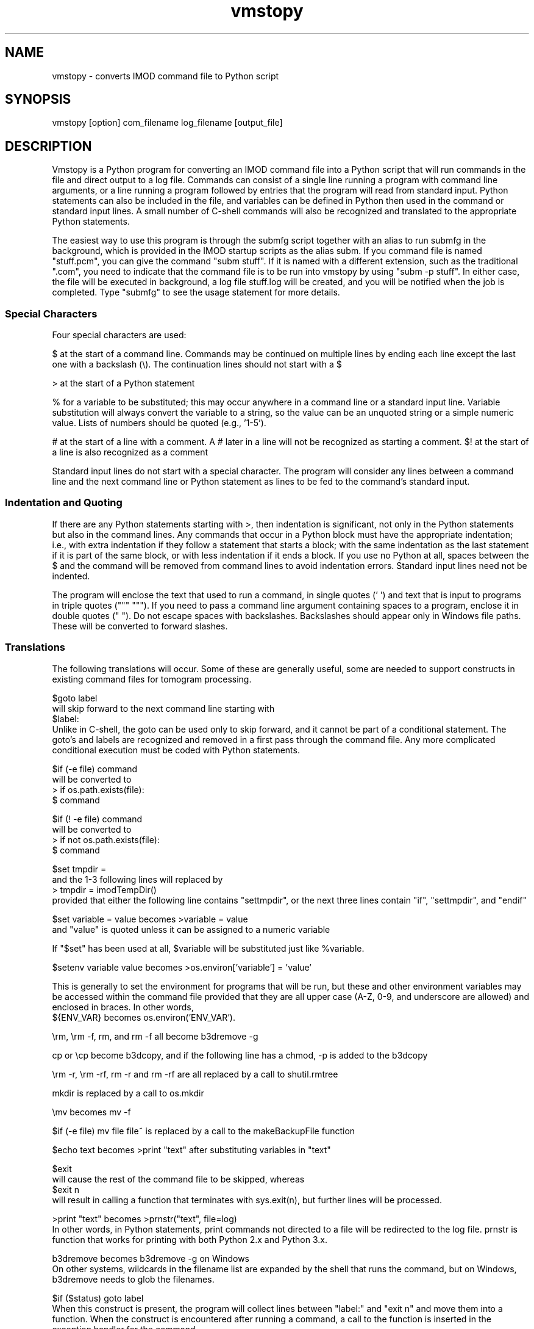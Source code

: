 .na
.nh
.TH vmstopy 1 3.8.26 IMOD
.SH NAME
vmstopy - converts IMOD command file to Python script
.SH SYNOPSIS
vmstopy  [option]  com_filename  log_filename  [output_file]
.SH DESCRIPTION
Vmstopy is a Python program for converting an IMOD command file into a Python
script that will run commands in the file and direct output to a log file.
Commands can consist of a single line running a program with command line
arguments, or a line running a program followed by entries that the program
will read from standard input.  Python statements can also be included in
the file, and variables can be defined in Python then used in the command or
standard input lines.  A small number of C-shell commands will also be
recognized and translated to the appropriate Python statements.
.P
The easiest way to use this program is through the submfg script
together with an alias to run submfg in the background, which is provided in
the IMOD startup scripts as the alias subm.  If you command file is named
"stuff.pcm", you can give the command "subm stuff".  If it is named with a
different extension, such as the traditional ".com", you need to indicate
that the command file is to be run into vmstopy by using "subm -p stuff".
In either case, the file will be executed in background, a
log file stuff.log will be created, and you will be notified when the
job is completed.  Type "submfg" to see the usage statement for more
details.

.SS Special Characters
Four special characters are used:

$ at the start of a command line.  Commands may be continued on multiple lines
by ending each line except the last one with a backslash (\\).  The
continuation lines should not start with a $

> at the start of a Python statement

% for a variable to be substituted; this may occur anywhere in a command line
or a standard input line.  Variable substitution will always convert the
variable to a string, so the value can be an unquoted string or a simple
numeric value.  Lists of numbers should be quoted (e.g., '1-5').

# at the start of a line with a comment.  A # later in a line will not be
recognized as starting a comment.  $! at the start of a line is also
recognized as a comment

Standard input lines do not start with a special character.  The program will
consider any lines between a command line and the next command line or Python
statement as lines to be fed to the command's standard input.

.SS Indentation and Quoting
If there are any Python statements starting with >, then indentation is
significant, not only in the Python statements but also in the command lines.
Any commands that occur in a Python block must have the
appropriate indentation; i.e., with extra indentation if they follow a
statement that starts a block; with the same indentation as the last statement
if it is part of the same block, or with less indentation if it ends a block.
If you use no Python at all, spaces between the $ and the command will be
removed from command lines to avoid indentation errors.  Standard input lines
need not be indented.
.P
The program will enclose the text that used to run a command, in single
quotes (' ') and text that is input to programs in triple quotes (""" """).  
If you need to pass a command line argument containing spaces
to a program, enclose it in double quotes (" ").  Do not escape spaces with
backslashes.  Backslashes should appear only in Windows file paths.  These
will be converted to forward slashes.
.SS Translations
The following translations will occur.  Some of these are generally useful,
some are needed to support constructs in existing command files for tomogram
processing.

$goto label 
.br
will skip forward to the next command line starting with 
.br
$label:
.br
Unlike in C-shell, the goto can be used only to skip forward, and it cannot be
part of a conditional statement.  The goto's and labels are recognized and
removed in a first pass through the command file.  Any more complicated
conditional execution must be coded with Python statements.

$if (-e file) command
.br
will be converted to 
.br
> if os.path.exists(file):
.br
$   command

$if (! -e file) command
.br
will be converted to 
.br
> if not os.path.exists(file):
.br
$   command

$set tmpdir = 
.br
and the 1-3 following lines will replaced by 
.br
> tmpdir = imodTempDir() 
.br
provided that either the following line contains "settmpdir", or the next
three lines contain "if", "settmpdir", and "endif"

$set variable = value   becomes   >variable = value
.br
and "value" is quoted unless it can be assigned to a numeric variable

If "$set" has been used at all, $variable will be substituted just like
%variable. 

$setenv variable value   becomes   >os.environ['variable'] = 'value'

This is generally to set the environment for programs that will be run, but
these and other environment variables may be accessed within the command file
provided that they are all upper case (A-Z, 0-9, and underscore are allowed)
and enclosed in braces.  In other words, 
.br
${ENV_VAR}     becomes     os.environ('ENV_VAR').

\\rm, \\rm -f, rm, and rm -f   all become   b3dremove -g

cp or \\cp   become   b3dcopy, and if the following line has a chmod, -p is
added to the b3dcopy

\\rm -r, \\rm -rf, rm -r and rm -rf   are all replaced by a call to shutil.rmtree

mkdir   is replaced by a call to os.mkdir

\\mv   becomes   mv -f

$if (-e file) mv file file~    is replaced by a call to the makeBackupFile function

$echo text   becomes   >print "text"   after substituting variables in "text"

$exit
.br
will cause the rest of the command file to be skipped, whereas
.br
$exit n
.br
will result in calling a function that terminates with sys.exit(n), but
further lines will be processed.

>print "text"   becomes   >prnstr("text", file=log)
.br
In other words, in Python statements, print commands not directed to a file
will be redirected to the log file.  prnstr is function that works for
printing with both Python 2.x and Python 3.x.

b3dremove      becomes     b3dremove -g    on Windows
.br
On other systems, wildcards in the filename list are expanded by the shell
that runs the command, but on Windows, b3dremove needs to glob the filenames.

$if ($status) goto label
.br
When this construct is present, the program will collect lines between "label:" and
"exit n" and move them into a function.  When the construct is encountered
after running a command, a call to the function is inserted in the exception
handler for the command.  

$vmstocsh com.log < com.com
.br
When this construct is encountered, the line containing it, through a line
containing "csh -ef", are replaced with commands to run vmstopy and to run the
resulting script.

`hostname`    is substituted with the computer hostname upon execution; Note
that "hostname" must be enclosed in back-quotes (as for command execution in
a shell); this character may not appear properly here.

$$     is replaced by the PID of the Python running the command file

Certain commands are eliminated from the command file:
.br
$set nonomatch
.br
$matchshifts
.br
$sync    (on Windows)

.SH OPTIONS
.TP
.B -x
Execute the script with a new Python instance.
.TP
.B -q
Suppress output messages about the progress of running the script.
.TP
.B -c
Output "CHUNK DONE" to the log file after successful execution.
.TP
.B -e \fIVAR=val\fR
Set the environment variable VAR to the given value at the beginning of the
script.  If no value is needed, "-e VAR" can be entered.  This option can be
entered as many times as needed.
.TP
.B -n \fI#\fR
Increment the process niceness by the given # at the beginning of the script.
.TP
.B -t
Run in test mode where all commands are prefixed by "echo2"; the output should
be runnable in Python.
.SH EXAMPLES
.nf
# Example 1: Command file to align an image stack
# Note the comments embedded in the input to xftoxg
#
$xftoxg
0       global fit
# Name of input file
g5a.prexf
# Name of output file
g5a.prexg
$newstack -fl 2 -mo 0 -xf g5a.prexg g5a.st g5a.preali


# Example 2: Command file to split a stack into two sets of files
# Note the indentation for Python and command lines
#
>for i in range(100):
>  if i % 2:
$    newstack -sec %i data.st oddsec.%i
>  else:
$    newstack -sec %i data.st evensec.%i
$header data.st
>print "Splitting done"

.fi
.SH AUTHOR
David Mastronarde,  mast@colorado.edu
.SH SEE ALSO
vmstocsh(1)
.SH HISTORY
Why vms and subm?  Parts of IMOD started under the VMS operating system.  The
ability to submit command files in this kind of format to a queue and get a
log file with the output was the one good feature of VMS.

